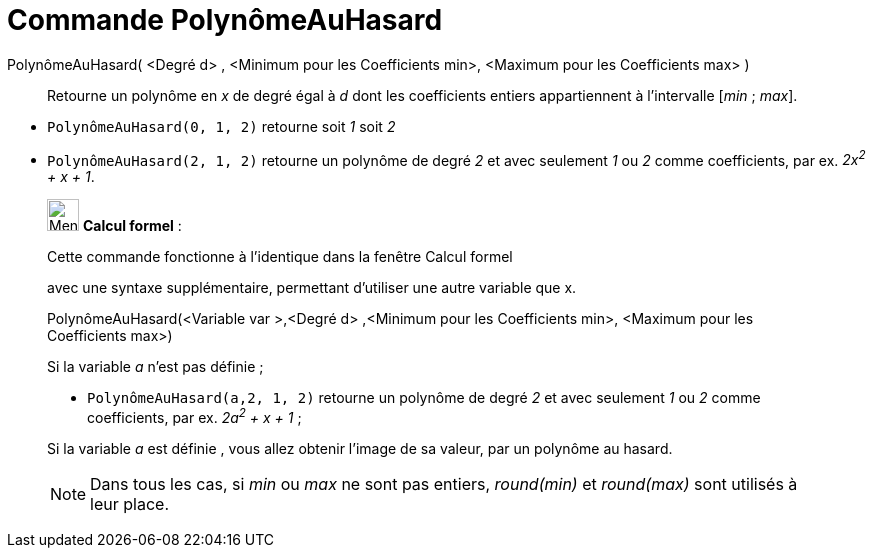 = Commande PolynômeAuHasard
:page-en: commands/RandomPolynomial
ifdef::env-github[:imagesdir: /fr/modules/ROOT/assets/images]

PolynômeAuHasard( <Degré d> , <Minimum pour les Coefficients min>, <Maximum pour les Coefficients max> )::
  Retourne un polynôme en _x_ de degré égal à _d_ dont les coefficients entiers appartiennent à l'intervalle [_min_ ;
  _max_].

[EXAMPLE]

====

* `++PolynômeAuHasard(0, 1, 2)++` retourne soit _1_ soit _2_
* `++PolynômeAuHasard(2, 1, 2)++` retourne un polynôme de degré _2_ et avec seulement _1_ ou _2_ comme coefficients, par
ex. _2x^2^ + x + 1_.

====

____________________________________________________________

image:32px-Menu_view_cas.svg.png[Menu view cas.svg,width=32,height=32] *Calcul formel* :

Cette commande fonctionne à l'identique dans la fenêtre Calcul formel

avec une syntaxe supplémentaire, permettant d'utiliser une autre variable que x.

PolynômeAuHasard(<Variable var >,<Degré d> ,<Minimum pour les Coefficients min>, <Maximum pour les Coefficients max>)::

[EXAMPLE]
====


Si la variable _a_ n'est pas définie ;

* `++PolynômeAuHasard(a,2, 1, 2)++` retourne un polynôme de degré _2_ et avec seulement _1_ ou _2_ comme coefficients,
par ex. _2a^2^ + x + 1_ ;

Si la variable _a_ est définie , vous allez obtenir l'image de sa valeur, par un polynôme au hasard.

====

[NOTE]
====

Dans tous les cas, si _min_ ou _max_ ne sont pas entiers, _round(min)_ et _round(max)_ sont utilisés à leur
place.

====
